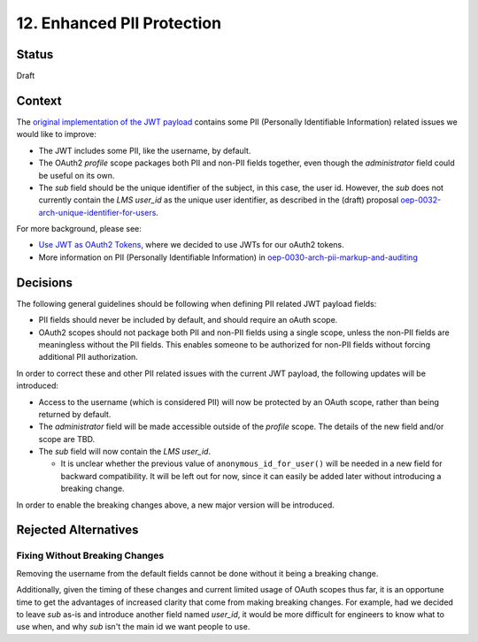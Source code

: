 12. Enhanced PII Protection
===========================

Status
------

Draft

Context
-------

The `original implementation of the JWT payload`_ contains some PII (Personally Identifiable Information) related issues we would like to improve:

* The JWT includes some PII, like the username, by default.

* The OAuth2 *profile* scope packages both PII and non-PII fields together, even though the *administrator* field could be useful on its own.

* The *sub* field should be the unique identifier of the subject, in this case, the user id. However, the *sub* does not currently contain the *LMS user_id* as the unique user identifier, as described in the (draft) proposal `oep-0032-arch-unique-identifier-for-users`_.

For more background, please see:

* `Use JWT as OAuth2 Tokens`_, where we decided to use JWTs for our oAuth2 tokens.

* More information on PII (Personally Identifiable Information) in `oep-0030-arch-pii-markup-and-auditing`_

.. _original implementation of the JWT payload: https://github.com/edx/edx-platform/blob/9a0812fcdea5e023637b8b2030abd7ae5de5b07d/openedx/core/djangoapps/oauth_dispatch/jwt.py#L106-L119
.. _0006-enforce-scopes-in-LMS-APIs: 0006-enforce-scopes-in-LMS-APIs.rst
.. _oep-0032-arch-unique-identifier-for-users: https://github.com/edx/open-edx-proposals/pull/103
.. _Use JWT as OAuth2 Tokens: 0003-use-jwt-as-oauth-tokens-remove-openid-connect.rst
.. _oep-0030-arch-pii-markup-and-auditing: https://open-edx-proposals.readthedocs.io/en/latest/oep-0030-arch-pii-markup-and-auditing.html

Decisions
---------

The following general guidelines should be following when defining PII related JWT payload fields:

* PII fields should never be included by default, and should require an oAuth scope.

* OAuth2 scopes should not package both PII and non-PII fields using a single scope, unless the non-PII fields are meaningless without the PII fields. This enables someone to be authorized for non-PII fields without forcing additional PII authorization.

In order to correct these and other PII related issues with the current JWT payload, the following updates will be introduced:

* Access to the username (which is considered PII) will now be protected by an OAuth scope, rather than being returned by default.

* The *administrator* field will be made accessible outside of the *profile* scope. The details of the new field and/or scope are TBD.

* The *sub* field will now contain the *LMS user_id*.

  * It is unclear whether the previous value of ``anonymous_id_for_user()`` will be needed in a new field for backward compatibility. It will be left out for now, since it can easily be added later without introducing a breaking change.

In order to enable the breaking changes above, a new major version will be introduced.

Rejected Alternatives
---------------------

Fixing Without Breaking Changes
^^^^^^^^^^^^^^^^^^^^^^^^^^^^^^^

Removing the username from the default fields cannot be done without it being a breaking change.

Additionally, given the timing of these changes and current limited usage of OAuth scopes thus far, it is an opportune time to get the advantages of increased clarity that come from making breaking changes.  For example, had we decided to leave *sub* as-is and introduce another field named *user_id*, it would be more difficult for engineers to know what to use when, and why *sub* isn't the main id we want people to use.
